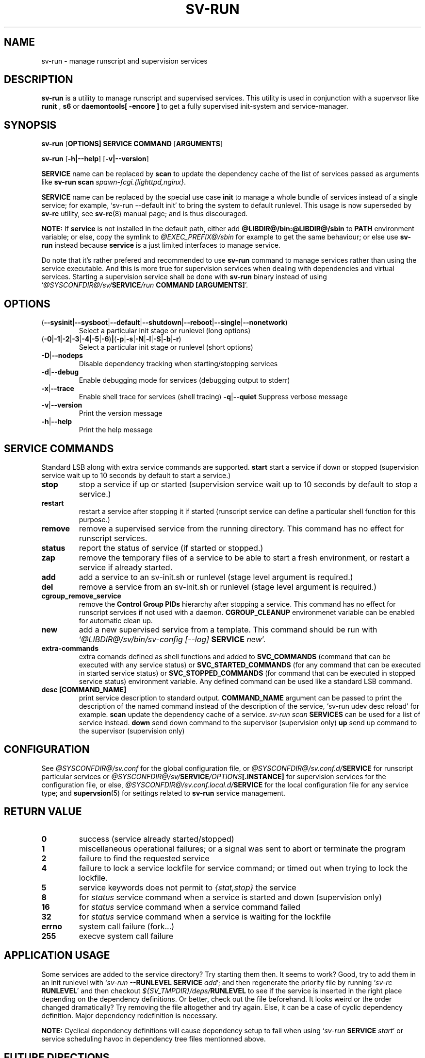 .\"
.\" CopyLeft (c) 2016 tokiclover <tokiclover@gmail.com>
.\"
.\" Distributed under the terms of the 2-clause BSD License as
.\" stated in the COPYING file that comes with the source files
.\"
.pc
.TH SV-RUN 8 "2018-07-26" "0.14.0" "System Manager's Manual"
.SH NAME
sv-run \- manage runscript and supervision services
.SH DESCRIPTION
.B sv-run
is a utility to manage runscript and supervised services.
This utility is used in conjunction with a supervsor like
.B runit
,
.B s6
or
.B daemontools[\| \-encore \|]
to get a fully supervised init-system and service-manager.
.SH SYNOPSIS
.B sv-run
.RB [\| OPTIONS \| ]
.RB \| SERVICE \|
.RB \| COMMAND \|
.RB [\| ARGUMENTS \|]

.B sv-run
.RB [\| \-h|\-\-help \|]
.RB [\| \-v|\-\-version \|]

.B SERVICE
name can be replaced by
.B scan
to update the dependency cache of the list of services passed as arguments
like \fBsv-run scan \fIspawn-fcgi.{lighttpd,nginx}\fR.

.B SERVICE
name can be replaced by the special use case
.B init
to manage a whole bundle of services instead of a single service; for example,
`sv-run --default init' to bring the system to default runlevel.
This usage is now superseded by
.B sv-rc
utility, see
.BR sv-rc (8)
manual page; and is thus discouraged.

.B NOTE:
If
.B service
is not installed in the default path, either add
.B @LIBDIR@/bin:@LIBDIR@/sbin
to
.B PATH
environment variable; or else, copy the symlink to
.I @EXEC_PREFIX@/sbin
for example to get the same behaviour; or else use
.B sv-run
instead because
.B service
is a just limited interfaces to manage service.

Do note that it's rather prefered and recommended to use
.B sv-run
command to manage services rather than using the service executable. And this
is more true for supervision services when dealing with dependencies and
virtual services. Starting a supervision service shall be done with
.B sv-run
binary instead of using `\fI@SYSCONFDIR@/sv/\fBSERVICE\fI/run \fBCOMMAND [ARGUMENTS]\fR'.

.SH OPTIONS
.TP
.RB (\| \-\-sysinit | \-\-sysboot | \-\-default | \-\-shutdown | \-\-reboot | \-\-single | \-\-nonetwork \|)
Select a particular init stage or runlevel (long options)
.TP
.RB (\| \-0 | \-1 | \-2 | \-3 | \-4 | \-5 | \-6 \|) | (\| \-p | \-s | \-N | \-l | \-S | \-b | \-r \|)
Select a particular init stage or runlevel (short options)
.TP
.RB \| \-D | \-\-nodeps \|
Disable dependency tracking when starting/stopping services
.TP
.RB \| \-d | \-\-debug \|
Enable debugging mode for services (debugging output to stderr)
.TP
.RB \| \-x | \-\-trace \|
Enable shell trace for services (shell tracing)
.RB \| \-q | \-\-quiet \|
Suppress verbose message
.TP
.RB \| \-v | \-\-version \|
Print the version message
.TP
.RB \| \-h | \-\-help \|
Print the help message
.SH "SERVICE COMMANDS"
Standard LSB along with extra service commands are supported.
.B start
start a service if down or stopped (supervision service wait up to 10 seconds
by default to start a service.)
.TP
.B stop
stop a service if up or started (supervision service wait up to 10 seconds by
default to stop a service.)
.TP
.B restart
restart a service after stopping it if started (runscript service can define
a particular shell function for this purpose.)
.TP
.B remove
remove a supervised service from the running directory.
This command has no effect for runscript services.
.TP
.B status
report the status of service (if started or stopped.)
.TP
.B zap
remove the temporary files of a service to be able to start a fresh environment,
or restart a service if already started.
.TP
.B add
add a service to an sv-init.sh or runlevel (stage level argument is required.)
.TP
.B del
remove a service from an sv-init.sh or runlevel (stage level argument is required.)
.TP
.B cgroup_remove_service
remove the
.B Control Group PIDs
hierarchy after stopping a service. This command has no effect for runscript
services if not used with a daemon.
.B CGROUP_CLEANUP
environmenet variable can be enabled for automatic clean up.
.TP
.B new
add a new supervised service from a template. This command should be run with
`\fI@LIBDIR@/sv/bin/sv-config [--log] \fBSERVICE \fInew\fR'.
.TP
.B extra-commands
extra comands defined as shell functions and added to
.B SVC_COMMANDS
(command that can be executed with any service status) or
.B SVC_STARTED_COMMANDS
(for any command that can be executed in started service status) or
.B SVC_STOPPED_COMMANDS
(for command that can be executed in stopped service status)
environment variable. Any defined command can be used like a standard LSB command.
.TP
.B desc [COMMAND_NAME]
print service description to standard output.
.B COMMAND_NAME
argument can be passed to print the description of the named command instead of the
description of the service, `sv-run udev desc reload' for example.
.B scan
update the dependency cache of a service. \fIsv-run scan \fBSERVICES\fR can be used
for a list of service instead.
.B down
send down command to the supervisor (supervision only)
.B up
send up command to the supervisor (supervision only)
.SH CONFIGURATION
See
.I @SYSCONFDIR@/sv.conf
for the global configuration file, or
.I @SYSCONFDIR@/sv.conf.d/\fBSERVICE\fR
for runscript particular services or
.I @SYSCONFDIR@/sv/\fBSERVICE\fI/OPTIONS\fB[.INSTANCE]\fR
for supervision services for the configuration file, or else,
.I @SYSCONFDIR@/sv.conf.local.d/\fBSERVICE\fR
for the local configuration file for any service type;
and \fBsupervsion\fR(5) for settings related to
.B sv-run
service management.
.SH "RETURN VALUE"
.TP
.B 0
success (service already started/stopped)
.TP
.B 1
miscellaneous operational failures; or
a signal was sent to abort or terminate the program
.TP
.B 2
failure to find the requested service
.TP
.B 4
failure to lock a service lockfile for service command; or timed out when trying to
lock the lockfile.
.TP
.B 5
service keywords does not permit to \fI{stat,stop}\fR the service
.TP
.B 8
for
.I status
service command when a service is started and down (supervision only)
.TP
.B 16
for
.I status
service command when a service command failed
.TP
.B 32
for
.I status
service command when a service is waiting for the lockfile
.TP
.B errno
system call failure (fork...)
.TP
.B 255
execve system call failure
.SH "APPLICATION USAGE"
Some services are added to the service directory? Try starting them then.
It seems to work? Good, try to add them in an init runlevel with
`\fIsv-run \fB--RUNLEVEL SERVICE \fIadd\fR'; and then regenerate the priority file
by running `\fIsv-rc \fBRUNLEVEL\fR' and then checkout
\fI${SV_TMPDIR}/deps/\fBRUNLEVEL\fR to see if the service is inserted
in the right place depending on the dependency definitions. Or better,
check out the file beforehand. It looks weird or the order changed dramatically?
Try removing the file altogether and try again. Else, it can be a case of cyclic
dependency definition. Major dependency redefinition is necessary.

.B NOTE:
Cyclical dependency definitions will cause dependency setup to fail when using
`\fIsv-run \fBSERVICE \fIstart\fR'
or service scheduling havoc in dependency tree files mentionned above.
.SH "FUTURE DIRECTIONS"
None.
.SH "SEE ALSO"
.RB supervision (5)
.RB sv-rc (8)
.RB sv-shutdown (8)
.SH AUTHORS
tokiclover <tokiclover@supervision.project>
.\"
.\" vim:fenc=utf-8:ft=groff:ci:pi:sts=2:sw=2:ts=2:expandtab:
.\"
